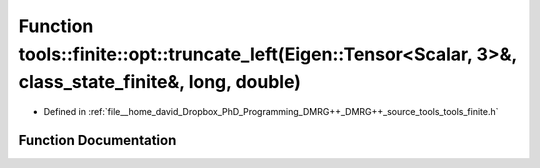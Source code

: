 .. _exhale_function_namespacetools_1_1finite_1_1opt_1a323b9498c3e39db5ae21e01052faa196:

Function tools::finite::opt::truncate_left(Eigen::Tensor<Scalar, 3>&, class_state_finite&, long, double)
========================================================================================================

- Defined in :ref:`file__home_david_Dropbox_PhD_Programming_DMRG++_DMRG++_source_tools_tools_finite.h`


Function Documentation
----------------------


.. doxygenfunction:: tools::finite::opt::truncate_left(Eigen::Tensor<Scalar, 3>&, class_state_finite&, long, double)
